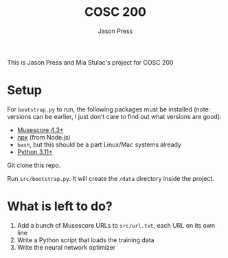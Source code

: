 #+title: COSC 200
#+author: Jason Press

This is Jason Press and Mia Stulac's project for COSC 200

* Setup

For ~bootstrap.py~ to run, the following packages must be installed (note: versions can be earlier, I just don't care to find out what versions are good):

- [[https://musescore.org/en][Musescore 4.3+]]
- [[https://nodejs.org/en][npx]] (from Node.js)
- ~bash~, but this should be a part Linux/Mac systems already
- [[https://www.python.org/][Python 3.11+]]

Git clone this repo.

Run ~src/bootstrap.py~. It will create the ~/data~ directory inside the project.

* What is left to do?

1. Add a bunch of Musescore URLs to ~src/url.txt~, each URL on its own line
2. Write a Python script that loads the training data
3. Write the neural network optimizer
